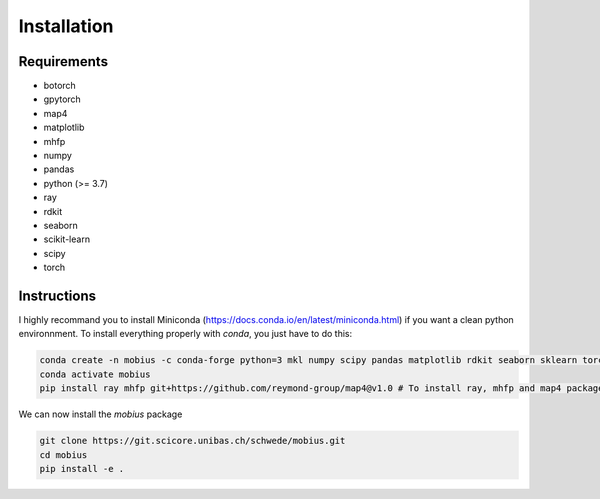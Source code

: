 .. _installation:

Installation
============

Requirements
------------

* botorch
* gpytorch
* map4
* matplotlib
* mhfp
* numpy
* pandas
* python (>= 3.7)
* ray
* rdkit
* seaborn
* scikit-learn
* scipy 
* torch

Instructions
------------

I highly recommand you to install Miniconda (https://docs.conda.io/en/latest/miniconda.html) if you want a clean python environnment. To install everything properly with `conda`, you just have to do this:

.. code-block:: bash

    conda create -n mobius -c conda-forge python=3 mkl numpy scipy pandas matplotlib rdkit seaborn sklearn torch botorch gpytorch sphinx sphinx_rtd_theme
    conda activate mobius
    pip install ray mhfp git+https://github.com/reymond-group/map4@v1.0 # To install ray, mhfp and map4 packages

We can now install the `mobius` package

.. code-block:: bash

    git clone https://git.scicore.unibas.ch/schwede/mobius.git
    cd mobius
    pip install -e .

